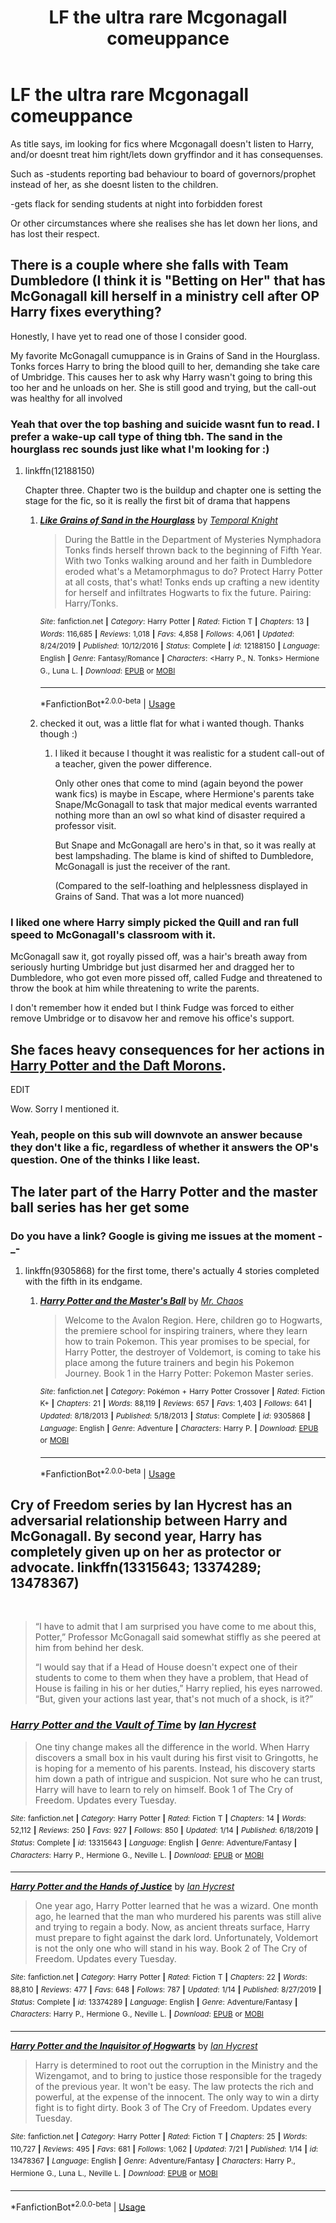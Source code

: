 #+TITLE: LF the ultra rare Mcgonagall comeuppance

* LF the ultra rare Mcgonagall comeuppance
:PROPERTIES:
:Author: luminphoenix
:Score: 2
:DateUnix: 1595646548.0
:DateShort: 2020-Jul-25
:FlairText: Request
:END:
As title says, im looking for fics where Mcgonagall doesn't listen to Harry, and/or doesnt treat him right/lets down gryffindor and it has consequenses.

Such as -students reporting bad behaviour to board of governors/prophet instead of her, as she doesnt listen to the children.

-gets flack for sending students at night into forbidden forest

Or other circumstances where she realises she has let down her lions, and has lost their respect.


** There is a couple where she falls with Team Dumbledore (I think it is "Betting on Her" that has McGonagall kill herself in a ministry cell after OP Harry fixes everything?

Honestly, I have yet to read one of those I consider good.

My favorite McGonagall cumuppance is in Grains of Sand in the Hourglass. Tonks forces Harry to bring the blood quill to her, demanding she take care of Umbridge. This causes her to ask why Harry wasn't going to bring this too her and he unloads on her. She is still good and trying, but the call-out was healthy for all involved
:PROPERTIES:
:Author: StarDolph
:Score: 4
:DateUnix: 1595649831.0
:DateShort: 2020-Jul-25
:END:

*** Yeah that over the top bashing and suicide wasnt fun to read. I prefer a wake-up call type of thing tbh. The sand in the hourglass rec sounds just like what I'm looking for :)
:PROPERTIES:
:Author: luminphoenix
:Score: 1
:DateUnix: 1595650163.0
:DateShort: 2020-Jul-25
:END:

**** linkffn(12188150)

Chapter three. Chapter two is the buildup and chapter one is setting the stage for the fic, so it is really the first bit of drama that happens
:PROPERTIES:
:Author: StarDolph
:Score: 1
:DateUnix: 1595650476.0
:DateShort: 2020-Jul-25
:END:

***** [[https://www.fanfiction.net/s/12188150/1/][*/Like Grains of Sand in the Hourglass/*]] by [[https://www.fanfiction.net/u/1057022/Temporal-Knight][/Temporal Knight/]]

#+begin_quote
  During the Battle in the Department of Mysteries Nymphadora Tonks finds herself thrown back to the beginning of Fifth Year. With two Tonks walking around and her faith in Dumbledore eroded what's a Metamorphmagus to do? Protect Harry Potter at all costs, that's what! Tonks ends up crafting a new identity for herself and infiltrates Hogwarts to fix the future. Pairing: Harry/Tonks.
#+end_quote

^{/Site/:} ^{fanfiction.net} ^{*|*} ^{/Category/:} ^{Harry} ^{Potter} ^{*|*} ^{/Rated/:} ^{Fiction} ^{T} ^{*|*} ^{/Chapters/:} ^{13} ^{*|*} ^{/Words/:} ^{116,685} ^{*|*} ^{/Reviews/:} ^{1,018} ^{*|*} ^{/Favs/:} ^{4,858} ^{*|*} ^{/Follows/:} ^{4,061} ^{*|*} ^{/Updated/:} ^{8/24/2019} ^{*|*} ^{/Published/:} ^{10/12/2016} ^{*|*} ^{/Status/:} ^{Complete} ^{*|*} ^{/id/:} ^{12188150} ^{*|*} ^{/Language/:} ^{English} ^{*|*} ^{/Genre/:} ^{Fantasy/Romance} ^{*|*} ^{/Characters/:} ^{<Harry} ^{P.,} ^{N.} ^{Tonks>} ^{Hermione} ^{G.,} ^{Luna} ^{L.} ^{*|*} ^{/Download/:} ^{[[http://www.ff2ebook.com/old/ffn-bot/index.php?id=12188150&source=ff&filetype=epub][EPUB]]} ^{or} ^{[[http://www.ff2ebook.com/old/ffn-bot/index.php?id=12188150&source=ff&filetype=mobi][MOBI]]}

--------------

*FanfictionBot*^{2.0.0-beta} | [[https://github.com/tusing/reddit-ffn-bot/wiki/Usage][Usage]]
:PROPERTIES:
:Author: FanfictionBot
:Score: 1
:DateUnix: 1595650494.0
:DateShort: 2020-Jul-25
:END:


***** checked it out, was a little flat for what i wanted though. Thanks though :)
:PROPERTIES:
:Author: luminphoenix
:Score: 1
:DateUnix: 1595650614.0
:DateShort: 2020-Jul-25
:END:

****** I liked it because I thought it was realistic for a student call-out of a teacher, given the power difference.

Only other ones that come to mind (again beyond the power wank fics) is maybe in Escape, where Hermione's parents take Snape/McGonagall to task that major medical events warranted nothing more than an owl so what kind of disaster required a professor visit.

But Snape and McGonagall are hero's in that, so it was really at best lampshading. The blame is kind of shifted to Dumbledore, McGonagall is just the receiver of the rant.

(Compared to the self-loathing and helplessness displayed in Grains of Sand. That was a lot more nuanced)
:PROPERTIES:
:Author: StarDolph
:Score: 1
:DateUnix: 1595651188.0
:DateShort: 2020-Jul-25
:END:


*** I liked one where Harry simply picked the Quill and ran full speed to McGonagall's classroom with it.

McGonagall saw it, got royally pissed off, was a hair's breath away from seriously hurting Umbridge but just disarmed her and dragged her to Dumbledore, who got even more pissed off, called Fudge and threatened to throw the book at him while threatening to write the parents.

I don't remember how it ended but I think Fudge was forced to either remove Umbridge or to disavow her and remove his office's support.
:PROPERTIES:
:Author: Kellar21
:Score: 1
:DateUnix: 1595699705.0
:DateShort: 2020-Jul-25
:END:


** She faces heavy consequences for her actions in [[https://www.fanfiction.net/s/12562072/1/Harry-Potter-and-the-Daft-Morons][Harry Potter and the Daft Morons]].

EDIT

Wow. Sorry I mentioned it.
:PROPERTIES:
:Author: Vercalos
:Score: 1
:DateUnix: 1595646779.0
:DateShort: 2020-Jul-25
:END:

*** Yeah, people on this sub will downvote an answer because they don't like a fic, regardless of whether it answers the OP's question. One of the thinks I like least.
:PROPERTIES:
:Author: JennaSayquah
:Score: 2
:DateUnix: 1595741490.0
:DateShort: 2020-Jul-26
:END:


** The later part of the Harry Potter and the master ball series has her get some
:PROPERTIES:
:Author: Blue2601
:Score: 1
:DateUnix: 1595668955.0
:DateShort: 2020-Jul-25
:END:

*** Do you have a link? Google is giving me issues at the moment -_-
:PROPERTIES:
:Author: luminphoenix
:Score: 1
:DateUnix: 1595669941.0
:DateShort: 2020-Jul-25
:END:

**** linkffn(9305868) for the first tome, there's actually 4 stories completed with the fifth in its endgame.
:PROPERTIES:
:Author: White_fri2z
:Score: 1
:DateUnix: 1595716354.0
:DateShort: 2020-Jul-26
:END:

***** [[https://www.fanfiction.net/s/9305868/1/][*/Harry Potter and the Master's Ball/*]] by [[https://www.fanfiction.net/u/464973/Mr-Chaos][/Mr. Chaos/]]

#+begin_quote
  Welcome to the Avalon Region. Here, children go to Hogwarts, the premiere school for inspiring trainers, where they learn how to train Pokemon. This year promises to be special, for Harry Potter, the destroyer of Voldemort, is coming to take his place among the future trainers and begin his Pokemon Journey. Book 1 in the Harry Potter: Pokemon Master series.
#+end_quote

^{/Site/:} ^{fanfiction.net} ^{*|*} ^{/Category/:} ^{Pokémon} ^{+} ^{Harry} ^{Potter} ^{Crossover} ^{*|*} ^{/Rated/:} ^{Fiction} ^{K+} ^{*|*} ^{/Chapters/:} ^{21} ^{*|*} ^{/Words/:} ^{88,119} ^{*|*} ^{/Reviews/:} ^{657} ^{*|*} ^{/Favs/:} ^{1,403} ^{*|*} ^{/Follows/:} ^{641} ^{*|*} ^{/Updated/:} ^{8/18/2013} ^{*|*} ^{/Published/:} ^{5/18/2013} ^{*|*} ^{/Status/:} ^{Complete} ^{*|*} ^{/id/:} ^{9305868} ^{*|*} ^{/Language/:} ^{English} ^{*|*} ^{/Genre/:} ^{Adventure} ^{*|*} ^{/Characters/:} ^{Harry} ^{P.} ^{*|*} ^{/Download/:} ^{[[http://www.ff2ebook.com/old/ffn-bot/index.php?id=9305868&source=ff&filetype=epub][EPUB]]} ^{or} ^{[[http://www.ff2ebook.com/old/ffn-bot/index.php?id=9305868&source=ff&filetype=mobi][MOBI]]}

--------------

*FanfictionBot*^{2.0.0-beta} | [[https://github.com/tusing/reddit-ffn-bot/wiki/Usage][Usage]]
:PROPERTIES:
:Author: FanfictionBot
:Score: 1
:DateUnix: 1595716372.0
:DateShort: 2020-Jul-26
:END:


** Cry of Freedom series by Ian Hycrest has an adversarial relationship between Harry and McGonagall. By second year, Harry has completely given up on her as protector or advocate. linkffn(13315643; 13374289; 13478367)

​

#+begin_quote
  “I have to admit that I am surprised you have come to me about this, Potter,” Professor McGonagall said somewhat stiffly as she peered at him from behind her desk.

  “I would say that if a Head of House doesn't expect one of their students to come to them when they have a problem, that Head of House is failing in his or her duties,” Harry replied, his eyes narrowed. “But, given your actions last year, that's not much of a shock, is it?”
#+end_quote
:PROPERTIES:
:Author: JennaSayquah
:Score: 1
:DateUnix: 1595744958.0
:DateShort: 2020-Jul-26
:END:

*** [[https://www.fanfiction.net/s/13315643/1/][*/Harry Potter and the Vault of Time/*]] by [[https://www.fanfiction.net/u/12433161/Ian-Hycrest][/Ian Hycrest/]]

#+begin_quote
  One tiny change makes all the difference in the world. When Harry discovers a small box in his vault during his first visit to Gringotts, he is hoping for a memento of his parents. Instead, his discovery starts him down a path of intrigue and suspicion. Not sure who he can trust, Harry will have to learn to rely on himself. Book 1 of The Cry of Freedom. Updates every Tuesday.
#+end_quote

^{/Site/:} ^{fanfiction.net} ^{*|*} ^{/Category/:} ^{Harry} ^{Potter} ^{*|*} ^{/Rated/:} ^{Fiction} ^{T} ^{*|*} ^{/Chapters/:} ^{14} ^{*|*} ^{/Words/:} ^{52,112} ^{*|*} ^{/Reviews/:} ^{250} ^{*|*} ^{/Favs/:} ^{927} ^{*|*} ^{/Follows/:} ^{850} ^{*|*} ^{/Updated/:} ^{1/14} ^{*|*} ^{/Published/:} ^{6/18/2019} ^{*|*} ^{/Status/:} ^{Complete} ^{*|*} ^{/id/:} ^{13315643} ^{*|*} ^{/Language/:} ^{English} ^{*|*} ^{/Genre/:} ^{Adventure/Fantasy} ^{*|*} ^{/Characters/:} ^{Harry} ^{P.,} ^{Hermione} ^{G.,} ^{Neville} ^{L.} ^{*|*} ^{/Download/:} ^{[[http://www.ff2ebook.com/old/ffn-bot/index.php?id=13315643&source=ff&filetype=epub][EPUB]]} ^{or} ^{[[http://www.ff2ebook.com/old/ffn-bot/index.php?id=13315643&source=ff&filetype=mobi][MOBI]]}

--------------

[[https://www.fanfiction.net/s/13374289/1/][*/Harry Potter and the Hands of Justice/*]] by [[https://www.fanfiction.net/u/12433161/Ian-Hycrest][/Ian Hycrest/]]

#+begin_quote
  One year ago, Harry Potter learned that he was a wizard. One month ago, he learned that the man who murdered his parents was still alive and trying to regain a body. Now, as ancient threats surface, Harry must prepare to fight against the dark lord. Unfortunately, Voldemort is not the only one who will stand in his way. Book 2 of The Cry of Freedom. Updates every Tuesday.
#+end_quote

^{/Site/:} ^{fanfiction.net} ^{*|*} ^{/Category/:} ^{Harry} ^{Potter} ^{*|*} ^{/Rated/:} ^{Fiction} ^{T} ^{*|*} ^{/Chapters/:} ^{22} ^{*|*} ^{/Words/:} ^{88,810} ^{*|*} ^{/Reviews/:} ^{477} ^{*|*} ^{/Favs/:} ^{648} ^{*|*} ^{/Follows/:} ^{787} ^{*|*} ^{/Updated/:} ^{1/14} ^{*|*} ^{/Published/:} ^{8/27/2019} ^{*|*} ^{/Status/:} ^{Complete} ^{*|*} ^{/id/:} ^{13374289} ^{*|*} ^{/Language/:} ^{English} ^{*|*} ^{/Genre/:} ^{Adventure/Fantasy} ^{*|*} ^{/Characters/:} ^{Harry} ^{P.,} ^{Hermione} ^{G.,} ^{Neville} ^{L.} ^{*|*} ^{/Download/:} ^{[[http://www.ff2ebook.com/old/ffn-bot/index.php?id=13374289&source=ff&filetype=epub][EPUB]]} ^{or} ^{[[http://www.ff2ebook.com/old/ffn-bot/index.php?id=13374289&source=ff&filetype=mobi][MOBI]]}

--------------

[[https://www.fanfiction.net/s/13478367/1/][*/Harry Potter and the Inquisitor of Hogwarts/*]] by [[https://www.fanfiction.net/u/12433161/Ian-Hycrest][/Ian Hycrest/]]

#+begin_quote
  Harry is determined to root out the corruption in the Ministry and the Wizengamot, and to bring to justice those responsible for the tragedy of the previous year. It won't be easy. The law protects the rich and powerful, at the expense of the innocent. The only way to win a dirty fight is to fight dirty. Book 3 of The Cry of Freedom. Updates every Tuesday.
#+end_quote

^{/Site/:} ^{fanfiction.net} ^{*|*} ^{/Category/:} ^{Harry} ^{Potter} ^{*|*} ^{/Rated/:} ^{Fiction} ^{T} ^{*|*} ^{/Chapters/:} ^{25} ^{*|*} ^{/Words/:} ^{110,727} ^{*|*} ^{/Reviews/:} ^{495} ^{*|*} ^{/Favs/:} ^{681} ^{*|*} ^{/Follows/:} ^{1,062} ^{*|*} ^{/Updated/:} ^{7/21} ^{*|*} ^{/Published/:} ^{1/14} ^{*|*} ^{/id/:} ^{13478367} ^{*|*} ^{/Language/:} ^{English} ^{*|*} ^{/Genre/:} ^{Adventure/Fantasy} ^{*|*} ^{/Characters/:} ^{Harry} ^{P.,} ^{Hermione} ^{G.,} ^{Luna} ^{L.,} ^{Neville} ^{L.} ^{*|*} ^{/Download/:} ^{[[http://www.ff2ebook.com/old/ffn-bot/index.php?id=13478367&source=ff&filetype=epub][EPUB]]} ^{or} ^{[[http://www.ff2ebook.com/old/ffn-bot/index.php?id=13478367&source=ff&filetype=mobi][MOBI]]}

--------------

*FanfictionBot*^{2.0.0-beta} | [[https://github.com/tusing/reddit-ffn-bot/wiki/Usage][Usage]]
:PROPERTIES:
:Author: FanfictionBot
:Score: 1
:DateUnix: 1595744982.0
:DateShort: 2020-Jul-26
:END:
